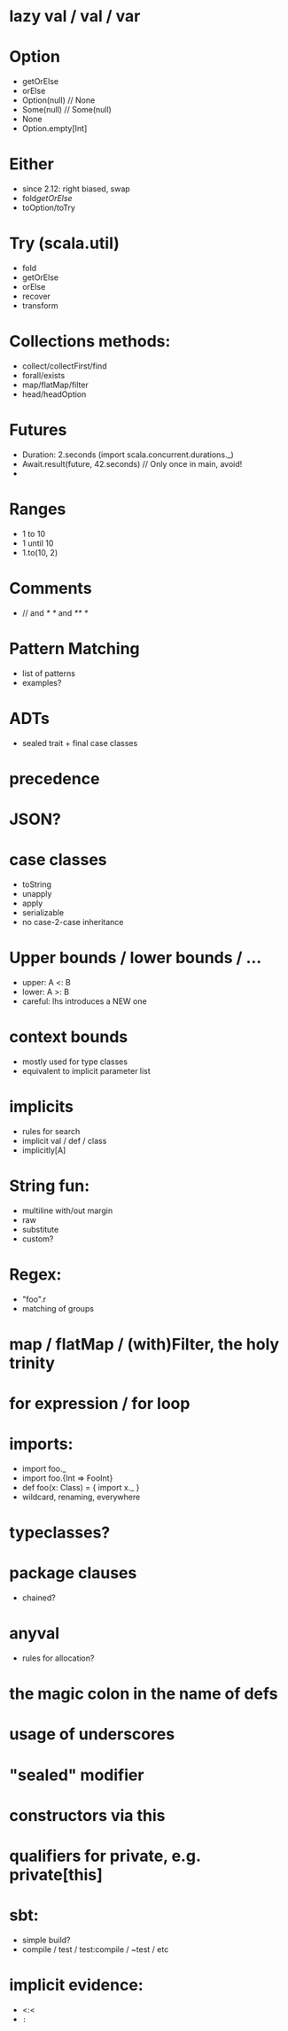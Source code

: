 * lazy val / val / var
* Option
  - getOrElse
  - orElse
  - Option(null) // None
  - Some(null)   // Some(null)
  - None
  - Option.empty[Int]

* Either
  - since 2.12: right biased, swap
  - fold/getOrElse/
  - toOption/toTry

* Try (scala.util)
  - fold
  - getOrElse
  - orElse
  - recover
  - transform

* Collections methods:
  - collect/collectFirst/find
  - forall/exists
  - map/flatMap/filter
  - head/headOption

* Futures
  - Duration: 2.seconds (import scala.concurrent.durations._)
  - Await.result(future, 42.seconds) // Only once in main, avoid!
  -

* Ranges
  - 1 to 10
  - 1 until 10
  - 1.to(10, 2)

* Comments
  - // and /* */ and /** */

* Pattern Matching
 - list of patterns
 - examples?

* ADTs
 - sealed trait + final case classes

* precedence
* JSON?
* case classes
  - toString
  - unapply
  - apply
  - serializable
  - no case-2-case inheritance
* Upper bounds / lower bounds / ...
  - upper: A <: B
  - lower: A >: B
  - careful: lhs introduces a NEW one

* context bounds
  - mostly used for type classes
  - equivalent to implicit parameter list

* implicits
  - rules for search
  - implicit val / def / class
  - implicitly[A]

* String fun:
  - multiline with/out margin
  - raw
  - substitute
  - custom?

* Regex:
  - "foo".r
  - matching of groups

* map / flatMap / (with)Filter, the holy trinity
* for expression / for loop
* imports:
  - import foo._
  - import foo.{Int => FooInt}
  - def foo(x: Class) = { import x._ }
  - wildcard, renaming, everywhere

* typeclasses?
* package clauses
  - chained?

* anyval
  - rules for allocation?
* the magic colon in the name of defs
* usage of underscores
* "sealed" modifier
* constructors via this
* qualifiers for private, e.g. private[this]
* sbt:
  - simple build?
  - compile / test / test:compile / ~test / etc

* implicit evidence:
  - <:<
  - =:=
